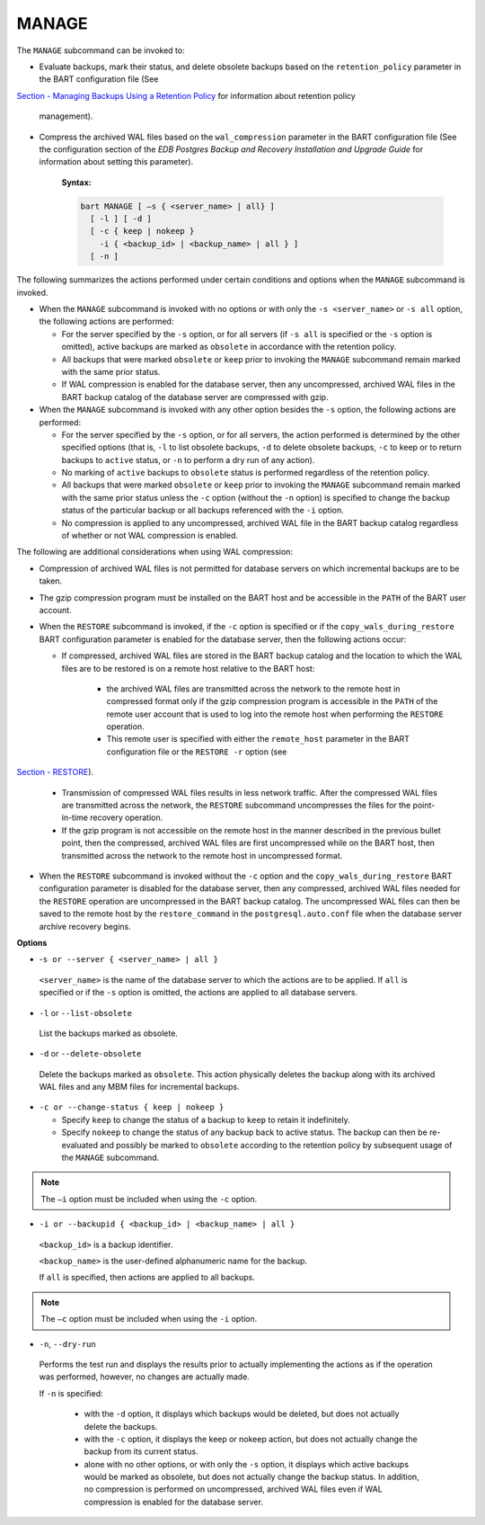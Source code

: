 .. raw:: latex

    \newpage

.. _manage:

.. index:: MANAGE Subcommand

******
MANAGE
******

The ``MANAGE`` subcommand can be invoked to:

-  Evaluate backups, mark their status, and delete obsolete backups
   based on the ``retention_policy`` parameter in the BART configuration
   file (See 
`Section - Managing Backups Using a Retention Policy <managing_backups_using_a_retention_policy>`_ for information about retention policy

   management).

-  Compress the archived WAL files based on the ``wal_compression``
   parameter in the BART configuration file (See the configuration
   section of the *EDB Postgres Backup and Recovery Installation and
   Upgrade Guide* for information about setting this parameter).

    **Syntax:**

    .. code-block:: text

      bart MANAGE [ –s { <server_name> | all} ]
        [ -l ] [ -d ]
        [ -c { keep | nokeep }
          -i { <backup_id> | <backup_name> | all } ]
        [ -n ]

The following summarizes the actions performed under certain conditions
and options when the ``MANAGE`` subcommand is invoked.

-  When the ``MANAGE`` subcommand is invoked with no options or with only
   the ``-s <server_name>`` or ``-s all`` option, the
   following actions are performed:

   - For the server specified by the ``-s`` option, or for all servers (if ``-s
     all`` is specified or the ``-s`` option is omitted), active backups are
     marked as ``obsolete`` in accordance with the retention policy.

   - All backups that were marked ``obsolete`` or ``keep`` prior to invoking the
     ``MANAGE`` subcommand remain marked with the same prior status.

   - If WAL compression is enabled for the database server, then any
     uncompressed, archived WAL files in the BART backup catalog of the
     database server are compressed with gzip.

-  When the ``MANAGE`` subcommand is invoked with any other option besides
   the ``-s`` option, the following actions are performed:

   - For the server specified by the ``-s`` option, or for all servers, the action performed is
     determined by the other specified options (that is, ``-l`` to list
     obsolete backups, ``-d`` to delete obsolete backups, ``-c`` to keep or to
     return backups to ``active`` status, or ``-n`` to perform a dry run of any
     action).

   - No marking of ``active`` backups to ``obsolete`` status is performed
     regardless of the retention policy.

   - All backups that were marked ``obsolete`` or ``keep`` prior to invoking the
     ``MANAGE`` subcommand remain marked with the same prior status unless the
     ``-c`` option (without the ``-n`` option) is specified to change the backup
     status of the particular backup or all backups referenced with the ``-i``
     option.

   - No compression is applied to any uncompressed, archived WAL file in
     the BART backup catalog regardless of whether or not WAL compression
     is enabled.

The following are additional considerations when using WAL compression:

-  Compression of archived WAL files is not permitted for database
   servers on which incremental backups are to be taken.

-  The gzip compression program must be installed on the BART host and
   be accessible in the ``PATH`` of the BART user account.

-  When the ``RESTORE`` subcommand is invoked, if the ``-c`` option is specified
   or if the ``copy_wals_during_restore`` BART
   configuration parameter is enabled for the database server, then
   the following actions occur:

   - If compressed, archived WAL files are stored in the BART backup catalog and the location to which the WAL files are to be restored is on a remote host relative to the BART host:

      - the archived WAL files are transmitted across the network to the remote host in
        compressed format only if the gzip compression program is
        accessible in the ``PATH`` of the remote user account that is used to
        log into the remote host when performing the ``RESTORE`` operation.

      - This remote user is specified with either the ``remote_host`` parameter
        in the BART configuration file or the ``RESTORE -r`` option (see 
`Section - RESTORE <restore>`_).


      - Transmission of compressed WAL files results in less network
        traffic. After the compressed WAL files are transmitted across the
        network, the ``RESTORE`` subcommand uncompresses the files for the
        point-in-time recovery operation.

      - If the gzip program is not accessible on the remote host in the
        manner described in the previous bullet point, then the compressed,
        archived WAL files are first uncompressed while on the BART host,
        then transmitted across the network to the remote host in
        uncompressed format.

-  When the ``RESTORE`` subcommand is invoked without the ``-c`` option and the ``copy_wals_during_restore`` BART
   configuration parameter is disabled for the database server, then
   any compressed, archived WAL files needed for the ``RESTORE`` operation
   are uncompressed in the BART backup catalog. The uncompressed WAL
   files can then be saved to the remote host by the ``restore_command`` in
   the ``postgresql.auto.conf`` file when the database server archive
   recovery begins.

**Options**

-  -``s or --server { <server_name> | all }``

  ``<server_name>`` is the name of the database server to which the
  actions are to be applied. If ``all`` is specified or if the ``-s`` option
  is omitted, the actions are applied to all database servers.

-  ``-l`` or ``--list-obsolete``

  List the backups marked as obsolete.

-  ``-d`` or ``--delete-obsolete``

  Delete the backups marked as ``obsolete``. This action physically
  deletes the backup along with its archived WAL files and any MBM
  files for incremental backups.

-  ``-c or --change-status { keep | nokeep }``

   -  Specify ``keep`` to change the status of a backup to ``keep`` to retain it indefinitely.

   -  Specify ``nokeep`` to change the status of any backup back to active
      status. The backup can then be re-evaluated and possibly be marked
      to ``obsolete`` according to the retention policy by subsequent usage
      of the ``MANAGE`` subcommand.

.. note::

  The ``–i`` option must be included when using the ``-c`` option.

-  ``-i or --backupid { <backup_id> | <backup_name> | all }``

  ``<backup_id>`` is a backup identifier.

  ``<backup_name>`` is the user-defined alphanumeric name for the backup.

  If ``all`` is specified, then actions are applied to all backups.

.. note::

   The ``–c`` option must be included when using the ``-i`` option.

-  ``-n``, ``--dry-run``

  Performs the test run and displays the results prior to actually
  implementing the actions as if the operation was performed, however,
  no changes are actually made.

  If ``-n`` is specified:

   -  with the ``-d`` option, it displays which backups would be deleted, but
      does not actually delete the backups.

   -  with the ``-c`` option, it displays the keep or nokeep action, but does
      not actually change the backup from its current status.

   -  alone with no other options, or with only the ``-s`` option, it displays
      which active backups would be marked as obsolete, but does not
      actually change the backup status. In addition, no compression is
      performed on uncompressed, archived WAL files even if WAL compression
      is enabled for the database server.
